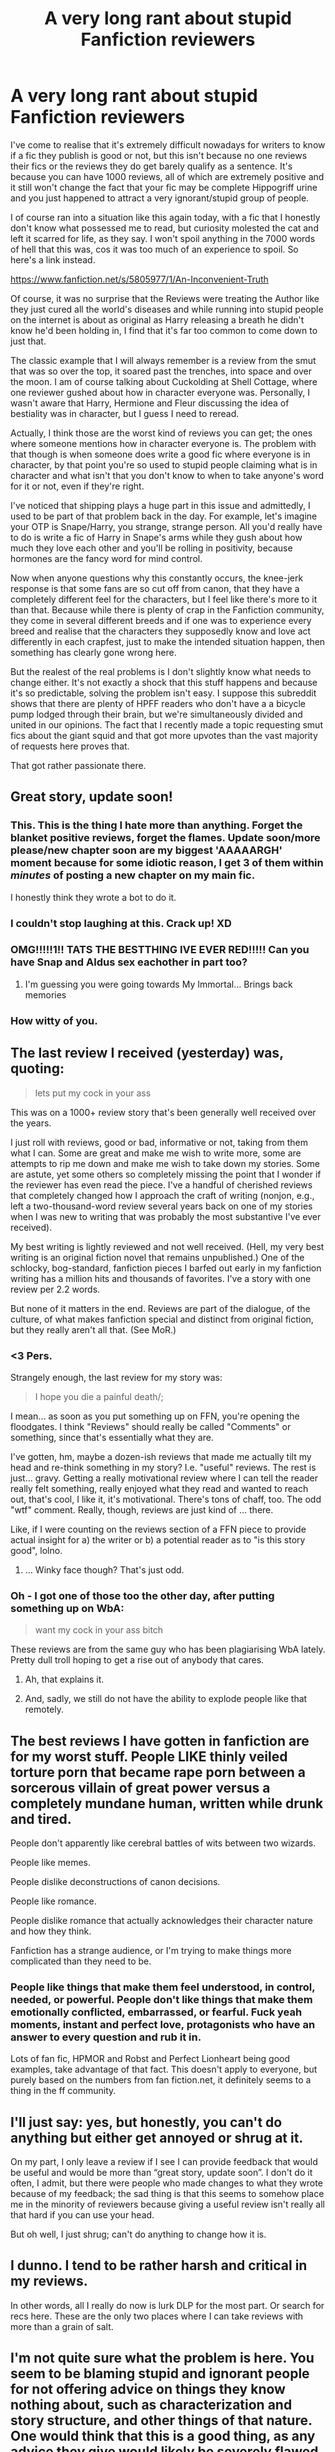 #+TITLE: A very long rant about stupid Fanfiction reviewers

* A very long rant about stupid Fanfiction reviewers
:PROPERTIES:
:Author: Englishhedgehog13
:Score: 46
:DateUnix: 1452194500.0
:DateShort: 2016-Jan-07
:FlairText: Misc
:END:
I've come to realise that it's extremely difficult nowadays for writers to know if a fic they publish is good or not, but this isn't because no one reviews their fics or the reviews they do get barely qualify as a sentence. It's because you can have 1000 reviews, all of which are extremely positive and it still won't change the fact that your fic may be complete Hippogriff urine and you just happened to attract a very ignorant/stupid group of people.

I of course ran into a situation like this again today, with a fic that I honestly don't know what possessed me to read, but curiosity molested the cat and left it scarred for life, as they say. I won't spoil anything in the 7000 words of hell that this was, cos it was too much of an experience to spoil. So here's a link instead.

[[https://www.fanfiction.net/s/5805977/1/An-Inconvenient-Truth]]

Of course, it was no surprise that the Reviews were treating the Author like they just cured all the world's diseases and while running into stupid people on the internet is about as original as Harry releasing a breath he didn't know he'd been holding in, I find that it's far too common to come down to just that.

The classic example that I will always remember is a review from the smut that was so over the top, it soared past the trenches, into space and over the moon. I am of course talking about Cuckolding at Shell Cottage, where one reviewer gushed about how in character everyone was. Personally, I wasn't aware that Harry, Hermione and Fleur discussing the idea of bestiality was in character, but I guess I need to reread.

Actually, I think those are the worst kind of reviews you can get; the ones where someone mentions how in character everyone is. The problem with that though is when someone does write a good fic where everyone is in character, by that point you're so used to stupid people claiming what is in character and what isn't that you don't know to when to take anyone's word for it or not, even if they're right.

I've noticed that shipping plays a huge part in this issue and admittedly, I used to be part of that problem back in the day. For example, let's imagine your OTP is Snape/Harry, you strange, strange person. All you'd really have to do is write a fic of Harry in Snape's arms while they gush about how much they love each other and you'll be rolling in positivity, because hormones are the fancy word for mind control.

Now when anyone questions why this constantly occurs, the knee-jerk response is that some fans are so cut off from canon, that they have a completely different feel for the characters, but I feel like there's more to it than that. Because while there is plenty of crap in the Fanfiction community, they come in several different breeds and if one was to experience every breed and realise that the characters they supposedly know and love act differently in each crapfest, just to make the intended situation happen, then something has clearly gone wrong here.

But the realest of the real problems is I don't slightly know what needs to change either. It's not exactly a shock that this stuff happens and because it's so predictable, solving the problem isn't easy. I suppose this subreddit shows that there are plenty of HPFF readers who don't have a a bicycle pump lodged through their brain, but we're simultaneously divided and united in our opinions. The fact that I recently made a topic requesting smut fics about the giant squid and that got more upvotes than the vast majority of requests here proves that.

That got rather passionate there.


** Great story, update soon!
:PROPERTIES:
:Author: Lord_Anarchy
:Score: 78
:DateUnix: 1452194578.0
:DateShort: 2016-Jan-07
:END:

*** This. This is the thing I hate more than anything. Forget the blanket positive reviews, forget the flames. Update soon/more please/new chapter soon are my biggest 'AAAAARGH' moment because for some idiotic reason, I get 3 of them within /minutes/ of posting a new chapter on my main fic.

I honestly think they wrote a bot to do it.
:PROPERTIES:
:Author: imjustafangirl
:Score: 22
:DateUnix: 1452204898.0
:DateShort: 2016-Jan-08
:END:


*** I couldn't stop laughing at this. Crack up! XD
:PROPERTIES:
:Author: ZephyrLegend
:Score: 6
:DateUnix: 1452197116.0
:DateShort: 2016-Jan-07
:END:


*** OMG!!!!!1!! TATS THE BESTTHING IVE EVER RED!!!!! Can you have Snap and Aldus sex eachother in part too?
:PROPERTIES:
:Score: 11
:DateUnix: 1452203706.0
:DateShort: 2016-Jan-08
:END:

**** I'm guessing you were going towards My Immortal... Brings back memories
:PROPERTIES:
:Author: Meiyouxiangjiao
:Score: 5
:DateUnix: 1452405374.0
:DateShort: 2016-Jan-10
:END:


*** How witty of you.
:PROPERTIES:
:Author: Englishhedgehog13
:Score: 7
:DateUnix: 1452194967.0
:DateShort: 2016-Jan-07
:END:


** The last review I received (yesterday) was, quoting:

#+begin_quote
  lets put my cock in your ass
#+end_quote

This was on a 1000+ review story that's been generally well received over the years.

I just roll with reviews, good or bad, informative or not, taking from them what I can. Some are great and make me wish to write more, some are attempts to rip me down and make me wish to take down my stories. Some are astute, yet some others so completely missing the point that I wonder if the reviewer has even read the piece. I've a handful of cherished reviews that completely changed how I approach the craft of writing (nonjon, e.g., left a two-thousand-word review several years back on one of my stories when I was new to writing that was probably the most substantive I've ever received).

My best writing is lightly reviewed and not well received. (Hell, my very best writing is an original fiction novel that remains unpublished.) One of the schlocky, bog-standard, fanfiction pieces I barfed out early in my fanfiction writing has a million hits and thousands of favorites. I've a story with one review per 2.2 words.

But none of it matters in the end. Reviews are part of the dialogue, of the culture, of what makes fanfiction special and distinct from original fiction, but they really aren't all that. (See MoR.)
:PROPERTIES:
:Author: __Pers
:Score: 16
:DateUnix: 1452218543.0
:DateShort: 2016-Jan-08
:END:

*** <3 Pers.

Strangely enough, the last review for my story was:

#+begin_quote
  I hope you die a painful death/;
#+end_quote

I mean... as soon as you put something up on FFN, you're opening the floodgates. I think "Reviews" should really be called "Comments" or something, since that's essentially what they are.

I've gotten, hm, maybe a dozen-ish reviews that made me actually tilt my head and re-think something in my story? I.e. "useful" reviews. The rest is just... gravy. Getting a really motivational review where I can tell the reader really felt something, really enjoyed what they read and wanted to reach out, that's cool, I like it, it's motivational. There's tons of chaff, too. The odd "wtf" comment. Really, though, reviews are just kind of ... there.

Like, if I were counting on the reviews section of a FFN piece to provide actual insight for a) the writer or b) a potential reader as to "is this story good", lolno.
:PROPERTIES:
:Author: Lane_Anasazi
:Score: 10
:DateUnix: 1452239378.0
:DateShort: 2016-Jan-08
:END:

**** ... Winky face though? That's just odd.
:PROPERTIES:
:Author: dragonzflyte
:Score: 3
:DateUnix: 1452241067.0
:DateShort: 2016-Jan-08
:END:


*** Oh - I got one of those too the other day, after putting something up on WbA:

#+begin_quote
  want my cock in your ass bitch
#+end_quote

These reviews are from the same guy who has been plagiarising WbA lately. Pretty dull troll hoping to get a rise out of anybody that cares.
:PROPERTIES:
:Author: Dromeo
:Score: 7
:DateUnix: 1452259342.0
:DateShort: 2016-Jan-08
:END:

**** Ah, that explains it.
:PROPERTIES:
:Author: __Pers
:Score: 3
:DateUnix: 1452261748.0
:DateShort: 2016-Jan-08
:END:


**** And, sadly, we still do not have the ability to explode people like that remotely.
:PROPERTIES:
:Author: Kazeto
:Score: 3
:DateUnix: 1452295188.0
:DateShort: 2016-Jan-09
:END:


** The best reviews I have gotten in fanfiction are for my worst stuff. People LIKE thinly veiled torture porn that became rape porn between a sorcerous villain of great power versus a completely mundane human, written while drunk and tired.

People don't apparently like cerebral battles of wits between two wizards.

People like memes.

People dislike deconstructions of canon decisions.

People like romance.

People dislike romance that actually acknowledges their character nature and how they think.

Fanfiction has a strange audience, or I'm trying to make things more complicated than they need to be.
:PROPERTIES:
:Author: --TheSortingHat--
:Score: 10
:DateUnix: 1452211427.0
:DateShort: 2016-Jan-08
:END:

*** People like things that make them feel understood, in control, needed, or powerful. People don't like things that make them emotionally conflicted, embarrassed, or fearful. Fuck yeah moments, instant and perfect love, protagonists who have an answer to every question and rub it in.

Lots of fan fic, HPMOR and Robst and Perfect Lionheart being good examples, take advantage of that fact. This doesn't apply to everyone, but purely based on the numbers from fan fiction.net, it definitely seems to a thing in the ff community.
:PROPERTIES:
:Author: ForgingFaces
:Score: 4
:DateUnix: 1452277964.0
:DateShort: 2016-Jan-08
:END:


** I'll just say: yes, but honestly, you can't do anything but either get annoyed or shrug at it.

On my part, I only leave a review if I see I can provide feedback that would be useful and would be more than “great story, update soon”. I don't do it often, I admit, but there were people who made changes to what they wrote because of my feedback; the sad thing is that this seems to somehow place me in the minority of reviewers because giving a useful review isn't really all that hard if you can use your head.

But oh well, I just shrug; can't do anything to change how it is.
:PROPERTIES:
:Author: Kazeto
:Score: 8
:DateUnix: 1452196165.0
:DateShort: 2016-Jan-07
:END:


** I dunno. I tend to be rather harsh and critical in my reviews.

In other words, all I really do now is lurk DLP for the most part. Or search for recs here. These are the only two places where I can take reviews with more than a grain of salt.
:PROPERTIES:
:Author: tusing
:Score: 9
:DateUnix: 1452199306.0
:DateShort: 2016-Jan-08
:END:


** I'm not quite sure what the problem is here. You seem to be blaming stupid and ignorant people for not offering advice on things they know nothing about, such as characterization and story structure, and other things of that nature. One would think that this is a good thing, as any advice they give would likely be severely flawed.

In other words, get a professional editor if you want a comprehensive review. Go on FFN if you want reaffirmation.
:PROPERTIES:
:Author: Averant
:Score: 25
:DateUnix: 1452196355.0
:DateShort: 2016-Jan-07
:END:

*** I don't think the point was that they don't offer constructive advice, more that they seem to offer blanket (and even over-the-top) praise where it may not be earned. Far better to say, "I like this!" than to say "Your use of in-character decisions and believable interactions is superb!" when maybe they aren't qualified to give that feedback.

Anyway, as OP noted, it's a rant. It isn't really a call to action or a suggestion on how to change it.

You're right of course -- it's kind of the standard reaction. People that love the idea / pairing / etc, will gush about it and you won't generally get good beta/editing feedback from the average reader.
:PROPERTIES:
:Author: kaeldragor
:Score: 11
:DateUnix: 1452201563.0
:DateShort: 2016-Jan-08
:END:

**** u/Averant:
#+begin_quote
  more that they seem to offer blanket (and even over-the-top) praise where it may not be earned.
#+end_quote

Fair enough, although I think that would fall under the ignorant part; they like it, therefore to them it /is/ earned.
:PROPERTIES:
:Author: Averant
:Score: 7
:DateUnix: 1452238246.0
:DateShort: 2016-Jan-08
:END:

***** The quality of reviews gushing about a fic tells me just as much about the quality of the fic. Illiterate ramblings blowing smoke up the author's ass is a red flag for my NOPE sensor.
:PROPERTIES:
:Author: paperhurts
:Score: 2
:DateUnix: 1452278778.0
:DateShort: 2016-Jan-08
:END:


*** If they are unable to review a story then they should not attempt to do so.
:PROPERTIES:
:Score: -3
:DateUnix: 1452205926.0
:DateShort: 2016-Jan-08
:END:

**** Don't forget the ESL people. You have to always assume they're doing the best they can.
:PROPERTIES:
:Author: paperhurts
:Score: 2
:DateUnix: 1452278808.0
:DateShort: 2016-Jan-08
:END:


** If you're writing fanfiction to improve your writing skills, I guess reviewers who don't help are absolutely worthless for you, but if you're only writing fanfiction because it's fun and not for skills, reviewers who point out every flaw in your writing must be quite annoying. I see authors asking for criticism, and authors who tell us they don't want criticism. Both are okay. Both should be okay. You're getting great feedback and improving, good job. You're having fun and other people who read your story had great fun too, good job.

I think it's a simple matter of telling people what you want, and people being polite about it. If reviewers are going against what the author asked for, then they are stupid, yes.

I personally refrain from reviewing when I read anything by someone that seems to be serious about reviews. Surely the author wouldn't want a review from such an uneducated reader like me. Seriously, I haven't enough grammar in my head to write a review, let alone criticize a story. I will, on the other hand, try writing what I liked about a story, if the author is okay with simple reviews like "hi I liked how you described this".
:PROPERTIES:
:Author: canaki17
:Score: 14
:DateUnix: 1452201048.0
:DateShort: 2016-Jan-08
:END:


** [[https://c2.staticflickr.com/8/7260/8169906287_ae19c2e85f.jpg][As the saying goes...]]

But seriously, while I hold every review on my fics in high regard, since it simply means someone read the bull I produce, I do not think of them as valuable criticism. I may take some pointers from them, but that was about it. Some reviewers take a lot of time to put out feedback worth a damn, but those are the almost non-existent minority.

Problem solving? The Dark Lord Potter forums do that. They'll take your story, lift it up and then try to break its spine over their knees over and over again. If it holds, its deemed worth a second glance. But honestly, I wouldn't even be able to deliver on this level, so I'll stick with my simpler audience.
:PROPERTIES:
:Author: UndeadBBQ
:Score: 14
:DateUnix: 1452203961.0
:DateShort: 2016-Jan-08
:END:

*** It's been years since I last explored DLP, but if the community is anything remotely resembling what it used to be, I'd rather drown than go there again.
:PROPERTIES:
:Author: Englishhedgehog13
:Score: 6
:DateUnix: 1452205859.0
:DateShort: 2016-Jan-08
:END:

**** u/MacsenWledig:
#+begin_quote
  I'd rather drown than go there again.
#+end_quote

Why not? I'm not a DLP user. I'd just like to know more about why you feel that way.
:PROPERTIES:
:Author: MacsenWledig
:Score: 5
:DateUnix: 1452208107.0
:DateShort: 2016-Jan-08
:END:

***** Some people find it harsh/unforgiving/edgy/elitist.
:PROPERTIES:
:Author: tusing
:Score: 9
:DateUnix: 1452224218.0
:DateShort: 2016-Jan-08
:END:

****** It is. That's what makes it a viable resource. I'm not a writer myself, but in sports which I played extensively you want a coach to point out every last thing you did wrong. How else do you improve?
:PROPERTIES:
:Author: Bobo54bc
:Score: 9
:DateUnix: 1452228168.0
:DateShort: 2016-Jan-08
:END:


***** u/TimeLoopedPowerGamer:
#+begin_quote
  Why not? I'm not a DLP user. I'd just like to know more about why you feel that way.
#+end_quote

Can't speak for OP, but myself? I found it entirely too full of edgelords, who themselves forgive and gush over anything where Harry is a hard mofo NRA-member with a love of underage blowjobs.

*edit

If you want a through answer, read this mess of piling on and massive wank that follows this tree of comments. What dickery. DLP is the 4chan of the Harry Potter fandom, both the good and /especially/ the bad parts. I'm glad it exists, so those that like it exhaust themselves to some extent inside it's poo-covered confines.
:PROPERTIES:
:Author: TimeLoopedPowerGamer
:Score: 5
:DateUnix: 1452234699.0
:DateShort: 2016-Jan-08
:END:

****** u/Taure:
#+begin_quote
  Can't speak for OP, but myself? I found it entirely too full of edgelords, who themselves forgive and gush over anything where Harry is a hard mofo NRA-member with a love of underage blowjobs.
#+end_quote

I think your experience has been twisted by the fact that you wrote a Hermione wank fic. Of course if you take every positive attribute Harry has and give them to Hermione, in addition to her many pre-existing strengths, then people are going to review your fic as lacking an insufficiently strong Harry.
:PROPERTIES:
:Author: Taure
:Score: 8
:DateUnix: 1452256693.0
:DateShort: 2016-Jan-08
:END:

******* Unless anyone on DLP can provide bona fides that they are a professional editor or literary critic, the best anyone on that site can offer is an amateur's subjective opinion.

What makes the DLP Brand of opinion inherently more valuable than what you would find here?
:PROPERTIES:
:Author: MacsenWledig
:Score: 6
:DateUnix: 1452257705.0
:DateShort: 2016-Jan-08
:END:

******** u/Taure:
#+begin_quote
  Unless anyone on DLP can provide bona fides that they are a professional editor or literary critic, the best anyone on that site can offer is an amateur's subjective opinion.

  What makes the DLP Brand of opinion inherently more valuable than what you would find here?
#+end_quote

Because DLP does not go for the idea that all opinions are equally valid. You have to justify your opinion with argument, and if you don't, someone will call you out on it - vigorously.

When I review a fic I never say "this is bad because I don't like it". I always give /reasons/ for why a story element is bad. By explaining the reasoning, you don't need to take my word as an authority, as you would a professional critic. Rather, you can see that my reasoning is either good or argue the point.

An example from the Cadmean Victory thread:

#+begin_quote
  The criticism is "why would the author choose to make that part of the story in the first place?" not "that doesn't make sense within the story world". Any author can justify something within their world, because they have complete ability to arbitrarily determine people's beliefs, knowledge, character, magical law, etc. But that doesn't make it a good decision from an out-of-universe position.

  For example, with regards to Harry's jump in skill: yes, you can justify it in-universe by saying he was like that all along and this is an AU, but that doesn't explain the out-of-universe question: "why you would choose to declare your character as more skilled than canon rather than show them developing into someone who has more skill?". Character by development is simply superior writing to character by declaration. Whether or not the character is logical given that fictional universe's arbitrary axioms is irrelevant. It's the choice of axioms we're criticising, not the logical deduction that follows from them.

  Similarly, having Hermione be shallow and one dimensional and completely renege on her friendship with Harry. Sure, you can justify that in-universe with sufficient events and AU changes to her character. But again the question is: why would you want to? Why would you want to turn a reasonable, relatively 3D character into an antagonism machine that doesn't act like a human? Again, having characters who act like people is simply superior writing to having characters who act as plot devices.

  Also, with regards to clichés, there's another misunderstanding. People don't dislike clichés because they're common, they dislike them because they're bad. Some ideas are just intrinsically not good, because they require certain conditions to persist. For example, the idea of portrait!Salazar in the Chamber of Secrets tutoring Harry. It's not bad because it's been overused, it's bad because:

  1. If portraits had enough knowledge and sentience to teach magic, Hogwarts wouldn't need teachers.

  2. The story doesn't explain how Salazar Slytherin can speak modern English.

  3. The story doesn't explain how the books are written in modern English.

  4. It's too convenient for Harry. Good hero stories create conflict; convenience for the hero is anathema to good hero writing.

  5. It requires significant amounts of backtracking/reinterpretation of previous events which definitely happened in this AU (events of CoS).

  And here's the thing: even if you create in-universe reasons to explain all these points away, it's still not good writing, because the very fact that it's going to require heaps of exposition to justify means that it's weighing the story down. General writing maxim: if an idea is so at odds with the rest of your story that it will require a load of justification to shoe-horn into the plot, you shouldn't include it. If a writer is trying to justify something to the reader, they've already failed. Good writing doesn't need to justify things to the reader, because everything already feels right.
#+end_quote
:PROPERTIES:
:Author: Taure
:Score: 20
:DateUnix: 1452258219.0
:DateShort: 2016-Jan-08
:END:

********* u/MacsenWledig:
#+begin_quote
  Because DLP does not go for the idea that all opinions are equally valid. You have to justify your opinion with argument, and if you don't, someone will call you out on it - vigorously.

  When I review a fic I never say "this is bad because I don't like it". I always give reasons for why a story element is bad. By explaining the reasoning, you don't need to take my word as an authority, as you would a professional critic. Rather, you can see that my reasoning is either good or argue the point.
#+end_quote

I'm still not seeing how this is any different than this subreddit, lacking some of the rules of the sidebar. I wrote [[https://www.reddit.com/r/HPfanfiction/comments/3xldgx/book_club_alexandra_potter/cy62wq0][a review]] of one of your stories indicating that I had several problems with it. I also made certain to tell anyone reading my review that my criticism only reflects my own taste. My review was just as scathing as 'Frantic Author's.' I just chose to stick with criticizing the story's lack of merit instead of descending into a personal attack.

The Cadmean Victory review you posted comes across as logical and coherent. I have every reason to believe that this is the normal flavour of review on DLP. It's all well and good to say that Starfox had been trolling for a long time, but the fact that you're all here dogpiling on him a year later just comes across as an obstinate 'He deserved it.'

Two wrongs don't make a right.
:PROPERTIES:
:Author: MacsenWledig
:Score: 6
:DateUnix: 1452260136.0
:DateShort: 2016-Jan-08
:END:

********** u/Taure:
#+begin_quote
  I'm still not seeing how this is any different than this subreddit, lacking some of the rules of the sidebar.
#+end_quote

I suppose the best of this subreddit is roughly equal to the best of DLP. The difference is in the average. DLP has a rule against "shitposting" whereas this sub does not. That means that DLP members who consistently post using bad English (unless it's their second language) or who consistently just write one-line opinions without any novel point of view or justification get banned.

There are two other main differences.

The first is that of focus. DLP moderators are very active in keeping threads on topic and substantive. Posts are regularly deleted/moved if they are too tangential to the thread topic. Threads are regularly closed if people are just repeating the same opinions without adding anything new. Arguments, while they're allowed to go on for a while, are broken up if they show no sign of stopping. The result of this is a high "density" of substantive content - you have none of this phenomenon on other forums where threads get interrupted for pages at a time by personal conversation between individual members. This thread, for example, would not exist on DLP. The whole discussion about DLP's standards and culture is a massive off-topic tangent and would have been shut down by a moderator early on.

The second is that of atmosphere. The liberal attitude towards insults is not culture-neutral. It helps generate an atmosphere that encourages people to speak their mind. Where a site has a "be nice to people" rule, it inevitably leads to people pulling punches with regards to content.
:PROPERTIES:
:Author: Taure
:Score: 9
:DateUnix: 1452260877.0
:DateShort: 2016-Jan-08
:END:

*********** "The second is that of atmosphere. The liberal attitude towards insults is not culture-neutral. It helps generate an atmosphere that encourages people to speak their mind. Where a site has a "be nice to people" rule, it inevitably leads to people pulling punches with regards to content."

Actually, a site without a "be polite to other posters" rule (or at least a "attack an opinion, not the poster" rule) tends to discourage people from speaking up. It very often leads to a very homogenized culture where differing opinions are shouted down by a mob.
:PROPERTIES:
:Author: Starfox5
:Score: 9
:DateUnix: 1452261521.0
:DateShort: 2016-Jan-08
:END:


*********** Insults are just another form of shitposting.
:PROPERTIES:
:Author: MacsenWledig
:Score: 4
:DateUnix: 1452261239.0
:DateShort: 2016-Jan-08
:END:

************ There is a club of shitposters.
:PROPERTIES:
:Author: paperhurts
:Score: 1
:DateUnix: 1452278143.0
:DateShort: 2016-Jan-08
:END:


******** DLP has multiple writers who have published professionally and at least one who makes a living off his writing. The site also has at least one publisher/editor and (though it's been awhile since he posted) at least one professional literary critic.

The site also has several professionals from other walks of life--attorneys, physicians, scientists, engineers, teachers.

Make of it what you will. I've been far more impressed with the level of criticism there than here.
:PROPERTIES:
:Author: __Pers
:Score: 8
:DateUnix: 1452259202.0
:DateShort: 2016-Jan-08
:END:

********* Believe it or not, there are published authors and engineers here as well. My problem with DLP is the subscribe never works and then I end up having to read through ridiculous amounts of post all at once. Too much work. Blah.
:PROPERTIES:
:Author: paperhurts
:Score: 1
:DateUnix: 1452279318.0
:DateShort: 2016-Jan-08
:END:


******* I...wasn't aware I was reviewed on DLP...as I am not a member and have never submitted anything to them for, you know, group review.

Not sure where /that/ came from. I'm basing this opinion solely on what was popular with the masses and linked from public threads in 2008-2012 or so, when I gave a shit what DLP thought and read their rec lists.

*edit

I notice no actual logical or factual arguments against my opinions, as well. Hmm.
:PROPERTIES:
:Author: TimeLoopedPowerGamer
:Score: 3
:DateUnix: 1452314760.0
:DateShort: 2016-Jan-09
:END:

******** I presented as much logic and fact in contradicting your opinion as you did in justifying it.
:PROPERTIES:
:Author: Taure
:Score: 4
:DateUnix: 1452328584.0
:DateShort: 2016-Jan-09
:END:

********* I have never posted on DLP. Your facts were wrong. You didn't even say /I/ was wrong, just suggesting why I had an experience...which was factually wrong.

But go on, keep piling on with your "friends" like you always do. I'm sure that'll make you all feel better about hanging out with assholes. Since they're /your/ assholes.
:PROPERTIES:
:Author: TimeLoopedPowerGamer
:Score: 3
:DateUnix: 1452365904.0
:DateShort: 2016-Jan-09
:END:


****** I quit when the admins decided that calling me a "cockgobbling faglord" is perfecly fine on their forum, and that complaining about it is worthy of a warning.
:PROPERTIES:
:Author: Starfox5
:Score: 0
:DateUnix: 1452236506.0
:DateShort: 2016-Jan-08
:END:

******* Ah, I found that - not sure where you got the impression that the person calling you that went unpunished. They didn't: they received an infraction.
:PROPERTIES:
:Author: Dromeo
:Score: 9
:DateUnix: 1452252326.0
:DateShort: 2016-Jan-08
:END:

******** I found [[https://forums.darklordpotter.net/showthread.php?t=28242][that thread]]. The infraction must be posted elsewhere, because /seven people/ gave a thumbs up to the user's bizarrely incoherent rant about HPatMLR.

I see a lot of misdirection on this subreddit that generally goes like, "People who don't like DLP haven't been there since 200X, so they don't know that it's now quite tame."

This was eleven months ago and IMO [[/u/Starfox5]] didn't even post the most hateful part of that person's speech:

#+begin_quote
  Are you a gibbering ignormaus, or a mindless tool who just can't comprehend the idea of something as simple as magic? This isn't fucking Introduction to Algebra, [...] This is basic logic. [...] God. I hate you so much.
#+end_quote

Since 2/3 of our mods are DLP members I hope they can tell us if this 'Frantic Author' is here on [[/r/hpfanfiction]]. I feel like we have a right to know if one of their mates is lurking like a ticking timebomb.
:PROPERTIES:
:Author: MacsenWledig
:Score: 7
:DateUnix: 1452256141.0
:DateShort: 2016-Jan-08
:END:

********* Infractions can only be seen by the member receiving it and the staff.
:PROPERTIES:
:Author: Taure
:Score: 8
:DateUnix: 1452257747.0
:DateShort: 2016-Jan-08
:END:

********** You do realize though that by not removing infacted posts, or at least marking them, you ensure that people won't know what's allowed and what's not, don't you?
:PROPERTIES:
:Author: Starfox5
:Score: 3
:DateUnix: 1452258223.0
:DateShort: 2016-Jan-08
:END:

*********** Posters familiar with DLP's site culture already understand where the limits are.

There are no real hard and fast rules. The rule is: don't be an idiot or an asshole. Where than line lies specifically is understood through hanging around the site for a few weeks.
:PROPERTIES:
:Author: Taure
:Score: 9
:DateUnix: 1452258378.0
:DateShort: 2016-Jan-08
:END:

************ Don't give inaccurate information Taure. There are hard rules. The reason they aren't constantly paraded around is because they're common sense and most users don't need to not touch a stove if it's hot.

Fortunately the stove is hot and users who deserve to get burned do. :)
:PROPERTIES:
:Author: surarrinoj
:Score: 4
:DateUnix: 1452260872.0
:DateShort: 2016-Jan-08
:END:


*********** Would you prefer the idiotically complex system SV uses? If someone's shitposting, deliberately or not, he gets banned.

You might argue that that rule isn't a good legal basis, but my counterpoint: who gives a fuck? They're not setting out to create a governmental system, they're laying down rules for a private site.
:PROPERTIES:
:Author: NMR3
:Score: 5
:DateUnix: 1452258866.0
:DateShort: 2016-Jan-08
:END:


********* Infractions aren't public business. They aren't intended as badges of shame to users. Their purpose is to tell a user to fix their shit or they're headed toward being banned.
:PROPERTIES:
:Author: surarrinoj
:Score: 6
:DateUnix: 1452260721.0
:DateShort: 2016-Jan-08
:END:

********** And the purpose of deleting or at least marking offending posts is to reduce the number of similar posts by other posters. By not clearly marking rules-breaking posts, you deliberately make it harder to adhere to the forum rules. You effectively present new readers with examples of posting that they will think are acceptable, but are actually in violation of the site rules.

That's pretty much common sense.
:PROPERTIES:
:Author: Starfox5
:Score: 4
:DateUnix: 1452261172.0
:DateShort: 2016-Jan-08
:END:

*********** I disagree with you on a fundamental level regarding deleting or 'marking' offensive posts. If you look at the wider content of DLP you'll find that 'offensive' posts are in the significant minority.

There are almost 850,000 individual posts in DLP to date. There are less than 100 posts that I'd consider to be particularly vitriolic. That's less hundredth of a percent, so, I'd say our policy has worked out pretty well.

Posts on DLP are rarely deleted unless, as said previously, they're spam, troll or pointless. Even tangential posts are split off into separate threads for the discussion to be continued.
:PROPERTIES:
:Author: surarrinoj
:Score: 4
:DateUnix: 1452261903.0
:DateShort: 2016-Jan-08
:END:

************ The justification of it aside, I think it still is kind of wrong to go at it that way with the infractions. I mean, in general it might be different, but in this particular case you had one user deliberately be insulting, past what one would think is the threshold for not being an asshole, towards another user, and even if they did get an infraction for it the very fact that the post got upvotes and the infraction went unknown to the one who got insulted makes it wrong.

Because it sends a certain kind of message to people, you know. For all the insulted party knew, the person doing the insulting did not get punished at all, and it's not their fault that they think this way.

And yes, I know there's more to this argument. But it's the wording that is the issue there, not the context. Though honestly, as someone who is not a member of that forum I really don't care one way or another.
:PROPERTIES:
:Author: Kazeto
:Score: 4
:DateUnix: 1452297458.0
:DateShort: 2016-Jan-09
:END:

************* I'm going to preface this with: I'm not by any means saying 'your opinion is wrong, so shut up' so if I at all come across like that I apologise.

I think it boils down to DLP being a different culture than what you and others who share your opinion are used to. Frantic was perfectly within his right to be an asshole to Starfox based on what that specific user had done and posted previously.

The very point that people 'thumbed' his post in agreement speaks to that much. The staff didn't agree with how he said it, it was a basic consensus that he went too far and we made him aware of that via infraction and discussion with him about it.

You guys keep talking about 'how it sends a message'. But, that's the thing that's hard to get across to people who don't understand. DLP's Culture is self moderating for the most part. Incidents like this are significantly far apart and few in between, it simply isn't worth publicly lambasting a user for their behavior.

You argue that it needs to be done to 'inform other users whats unacceptable' but in regards to DLP you're wrong. The average member is smart enough to know what will be tolerated and what won't.

The members who aren't simply don't last. You may say 'that's horrible!' and that's an opinion that you're allowed to have, but it works for us and our members.

That's whats important---not attempting to appease people who wouldn't fit into the culture anyway.

DLP has never pretended to be anything it wasn't. When people join they know exactly what they're getting into, and if they don't then they soon find out and can decide they like it and stick around, or that they don't, and leave.

Then you have the other type of users like Starfox who stubbornly go against the forums culture, and then get upset when the user base lashes out against them.

I'm using 'culture' as a catch all term for expectations of behavior. People have repeatedly spoken of Starfox and the issues he had with the forum and the members, so I'm not going to rehash them.
:PROPERTIES:
:Author: surarrinoj
:Score: 2
:DateUnix: 1452308511.0
:DateShort: 2016-Jan-09
:END:

************** And I am going to preface with this: it's not “you guys”.

Because you replied as if I was a uniform part of the whole that is this subreddit. I am not, and though I did agree with the other side this time that something is off, it kind of throws much of your reply into the metaphorical garbage bin due to it being directed not at the person you were replying to but rather at the unseen masses that probably aren't even listening.

That being said, I assure you I took no offence in any part of your message.

And this is because I am used to harsh critique, to both giving and receiving it; even more so, giving harsh critique to new workers is a fairly significant part of my work. So I know that sometimes strong words indeed are the best way.

However, there's one thing that serves as the line between giving harsh but fair critique and being a self-entitled jerk: making it non-personal.

What Starfox did do or did not do aside (and seriously, the situation with him here is a no-win for you anyway unless you were to basically link the highlights of his alleged troll career from your forum so you are probably just wasting time reacting to it anymore now), the thing with the message this is about is that the insults made it personal and the fact that the one getting insulted did not at all learn that the one doing the insulting got told off (the infraction, that is) means it did not stop being personal. And that's just bad.

Now, I do get your policy of not deleting or changing posts unless they are really out of place. And you know what? I can respect that; even more so, I think /that/ is a good policy to have. And, I like to think fairly obviously, Starfox's words about how you not deleting that means that you condone it are just a display of inanity to be ignored.

But if you want it to be harsh but not personal, as I think it should be if you are liberal with what words are being allowed and what words aren't, then the one who got insulted should be informed that the one insulting them got told off; that the whole situation was noticed and there was a response at all, in other words. It doesn't have to be public, even; heck, it's way better to just send a pritave message saying that there was an infraction and that's it, and if the public doesn't know what's acceptable and what isn't without public notifications then the public is stupid anyway. Now, if the one being insulted basically goaded the other person into insulting them? Tell him to not do that again while you notify them of the other's infraction, or better yet give them both an infraction and mutually notify the other to let them know to either stop fighting or shut up altogether (something which, if Starfox really has a history of trolling and really goaded the other party into insults, should probably have happened anyway, and to be honest if he refused to learn for however many messages then I'm not sure why people continued to waste effort on teaching him when he didn't want to learn).

Because it's not about thick skin, really. And it's not about not appearing as something different from what you are. Well, that is unless you /are/ a bunch of elitist self-entitled jerks (and “elitist” in a decidedly non-positive meaning), because subtle things like that make many people see you like this. Which, I hope, is not really how you want to be seen.

And the message I was talking about was about how the fact that the one insulted didn't know about the one doing the insulting being told off gives them a (false, but they don't know that) message that nobody cares if it does get personal, either against them or in general. That was my point; it's not about appeasing people who wouldn't fit (although I'm sure you could make a case about why Starfox wouldn't), but about telling someone who got hit with insults “yeah, we saw that, told them to back off, don't provoke them or something”. Because if you don't, some of the insulted ones will just shrug and get on with it but some others will decide that it had to be personal due to the forum being “elitist self-entitled jerks” and then basically try to annoy you the way Starfox does.

But, once again, I really don't really care since I'm not a member of your forum and honestly I'm only on this subreddit by chance (led here by Google while searching for something). It's just that a small thing like that makes people's opinion about it much worse, which may spur people into doing things like plagiarisng works from your forum, excusing it with how allegedly horrible you were because of stuff like that. Basically, those who have thick skin don't care either way, but those who don't ... some of them probably badmouth you just because they experienced something like that and thought that getting personal is allowed, and this does make some people act contrary to you just because.

Also, no insults were intended in this message either. Sorry, I couldn't find a place to put it near the beginning so it's the very last thing in the reply.
:PROPERTIES:
:Author: Kazeto
:Score: 1
:DateUnix: 1452315141.0
:DateShort: 2016-Jan-09
:END:

*************** u/surarrinoj:
#+begin_quote
  The one who got insulted should be informed that the one insulting them got told off; that the whole situation was noticed and there was a response at all, in other words.

  Now, if the one being insulted basically goaded the other person into insulting them? Tell him to not do that again while you notify them of the other's infraction, or better yet give them both an infraction and mutually notify the other to let them know to either stop fighting or shut up altogether
#+end_quote

Unless the person who is having the issue with another member personally brings it to the attention of staff, then no I disagree that they should be told. Members for the most part are mature enough to deal with these issues on their own without needing a third party to slap them on the wrist.

There is an expectation of members these days of a certain amount of maturity. I always find a small little amusement when I see people refering to a DLP that for all intents and purposes stopped existing when the membership grew out of their teens. All that 'Dark!Harry edgelord' bullshit that's more of a stereotype by people who pride themselves on being ignorant of the forum and its content. DLP stopped taking itself seriously a while ago, though there are still users who exhibit that type of 'personality' and that's their choice. To be honest the reputation that DLP has probably benefits us more than it is a detriment since it does prevent people who would otherwise find the culture to be a shock to the system due to the expectation by the staff for the membership to deal with its own issues like an adult.

With that said, when interpersonal issues arise on the forum do arise from time to time---semi recently we had an issue of one member harassing the other on a regular basis. I brought them both aside and had a personal chat trying to get to the bottom of the issue. The instigator of the attacks said 'it was just a joke' and was warned that if it continued then they'd be removed from the forum.

They since have been removed from the forum due to directing this behavior at other users.

With THAT said, even if Starfox had straight up come to staff complaining---and he might have, it's been a while and I can't remember if he did---it's unlikely that any serious effort would have been made to 'correct the issue' due to Starfox's own behavior. If I'm being honest the whole situation was that Frantic said what everyone else was privately thinking, perhaps with significantly more vitriolic then most would have used.

By DLP's standards the members were obscenely patient with tolerating Starfox when he made a concerted effort to reject every effort they made to help him with his story and seemed to be 'proud' of the fact that he had.

#+begin_quote
  Because it's not about thick skin, really. And it's not about not appearing as something different from what you are. Well, that is unless you are a bunch of elitist self-entitled jerks (and “elitist” in a decidedly non-positive meaning), because subtle things like that make many people see you like this. Which, I hope, is not really how you want to be seen.
#+end_quote

Like I said above, the reputation does have some small benefit for all parties involved. It keeps those who are unsuited for culture away. Of course occasionally you have people slipping through who aren't prepared to be thrown into the deep end---people who are used to homogeneous safe spaces. 'There is no war in Ba Sing Se.' so to speak.

I don't personally consider myself to be 'elitist' though I imagine some members might wear that as a badge of pride. I'm pretty inclusive and I encourage other people to be open minded when dealing with new members who don't 'fit in', even if they wouldn't be a traditional fit (eg: see syed). Most of the time it works out with either a new person deciding they like being treated as an adult, or simply deciding they just don't like it---either of which is perfectly fine and within their right to do.

Occasionally however, there are cases where someone will have an adverse reaction who decide to stick around and make a nuisance of themselves out of spite.

#+begin_quote
  (something which, if Starfox really has a history of trolling and really goaded the other party into insults, should probably have happened anyway, and to be honest if he refused to learn for however many messages then I'm not sure why people continued to waste effort on teaching him when he didn't want to learn)
#+end_quote

Because despite all the decade old evidence to the contrary, DLP is a big softy at heart who wants nothing more than to help people who come to DLP seeking help. With that said, DLP is definitely a firm believer in tough love and is against coddling, both at an interpersonal level as well as a writing level.

I'm pretty sure I probably repeated myself a few times on certain points and sorry if I did. I'm in the middle of painting my house so this was more of a stream-of-consciousness post than anything.
:PROPERTIES:
:Author: surarrinoj
:Score: 1
:DateUnix: 1452327268.0
:DateShort: 2016-Jan-09
:END:


********* The only reason it didn't get more thumbs up was because not many people read that thread. It deserves more, to be honest.

This /is/ tame. Starfox5 became, in his time on DLP, very well known for having extremely mediocre writing skills, refusing to take accurate criticism, not improving upon his writing skills, and bullheadedly defending extremely poor, cliche, and downright idiotic ideas. His most popular fic was awash with unrepentant bashing and mugglewank and then he had the audacity to act like it was a legitimate, quality work.

The user, like most members of the site, can be extremely vitriolic when responding to people who show signs of such stupidity with no desire to improve or take criticism. Which is exactly what happened.

He'll probably have a good laugh when he hears you called him a ticking timebomb though.
:PROPERTIES:
:Author: a_wild_drunk_appears
:Score: 5
:DateUnix: 1452257060.0
:DateShort: 2016-Jan-08
:END:


********* surarrinoj:

#+begin_quote

  #+begin_quote
    I don't personally consider myself to be 'elitist' though I imagine some members might wear that as a badge of pride.
  #+end_quote
#+end_quote

Certainly.

In the end, though, the "culture" is pretty simple. You can go anywhere by being a) intelligent b) rational c) using common sense. The problem is that nowadays, especially on the internet, the general IQ seems to have decreased to protozoon level.

Or to bring it back to the OP: Those kind of reviewers are exactly the kind of persons who will be run off the site within a day, and I couldn't be happier about it. "Being stupid" is a ban reason (while "using offensive language" is not), and this simultaneously shows in the level of the discussion and makes me miss that kind of regulation when I'm elsewhere.

Starfox was a bad fit for the site, and we (and I presume he as well) are a lot better off going separate ways.
:PROPERTIES:
:Author: Sescquatch
:Score: 2
:DateUnix: 1452335230.0
:DateShort: 2016-Jan-09
:END:

********** Sesc, why are you quoting Jon to me? I wish I'd never gotten involved. I have nothing against DLP or it's culture so long as it stays on DLP. There was a lot more to the story than I'd originally thought. I get that now. Mea culpa. I've learned that there's really [[https://www.reddit.com/r/HPfanfiction/comments/3zx0iw/a_very_long_rant_about_stupid_fanfiction_reviewers/cyqkg16][no difference]] in the quality of your site's reviews and [[/u/hpfanfiction]]'s. Just different cultures.

But when [[/u/bobo54bc]] makes posts with DLP drama in threads specifically created to get /away/ from the fracas, [[/u/__Pers]] [[https://www.reddit.com/r/HPfanfiction/comments/3zx0iw/a_very_long_rant_about_stupid_fanfiction_reviewers/cyqmtfv][whinges]] about this subreddit's downvotes of DLP-centred topics, or [[/u/surarrinoj]] obliquely tells [[/u/EnglishHedgehog13]] to drown himself over his opinion of your community, it lowers /my/ opinion of every user I've stamped with an RES tag of "DLP Enthusiast." And that's not fair to the really wonderful members of your community - such as Taure and [[/r/Dromeo]] - that frequent this subreddit, but thems the breaks.
:PROPERTIES:
:Author: MacsenWledig
:Score: 2
:DateUnix: 1452350882.0
:DateShort: 2016-Jan-09
:END:

*********** Oh. I fear that's simply me not being used to the reddit style, sorry. This wasn't meant to be directed at you specifically, but the thread in general. I much prefer the flat style of the forums ...

But yeah. People will be people, and if you personally conclude for yourself from the impressions that there are some you like and some you don't, it seems to me reasonable enough.
:PROPERTIES:
:Author: Sescquatch
:Score: 5
:DateUnix: 1452372771.0
:DateShort: 2016-Jan-10
:END:


********* Hi, I'm your friend, the ticking timebomb.

I told Starfox he was an idiot because, if you followed the link in my post in that thread, [[https://forums.spacebattles.com/threads/hermione-granger-and-the-marriage-law-revolution-harry-potter-complete.324623/page-18#post-16287913][I'd already explained rather nicely that his fanfic was terrible.]]

That argument went on for about 20 posts, and covered a /swathe/ of ignorance. Starfox proceeded to claim that not only was I wrong about purebloods and they did in fact hate all muggleborns, but also that Luna has PTSD, and that Hermione would be totally onboard with starting a fascist regime to end Pureblood Supremacy by having them all wear a little symbol sewn to all their clothing.
:PROPERTIES:
:Author: Frantsss
:Score: 2
:DateUnix: 1452272948.0
:DateShort: 2016-Jan-08
:END:

********** Your entire "criticism" was "you don't follow canon, so your story is terrible".

And I said "In this story, I don't follow canon like that". After which you proceeded to not only claim you couldn't have a parliament without democratic elections - ignoring the House of Lords in Britain as the most prominent example of such a body composed of inherited and appointed seats - but also demonstrate you never read the story at all, since you claim purebloods had to wear a little symbol were executed for being purebloods, ignoring the fact that only those who had committed or allowed murder or rape were executed (which, once again, saw a lot of historical examples after WW2) - and ignoring that many British and other purebloods fought for democracy and the new regime.

So, basically, you called me an idiot for not following canon in an AU while you either never read the story or lied about.

If that's the quality of reviews one can get from DLP, well...
:PROPERTIES:
:Author: Starfox5
:Score: 5
:DateUnix: 1452280544.0
:DateShort: 2016-Jan-08
:END:


******** If posting such sexist and vulgar flames were not allowed, then they would have been deleted. By leaving them there the admins cleary condone and support such insults.

Just imagine someone would get an infraction for sharing WbA stories, but the threads with the links were left alone - makes no sense, right? The same goes for insults.

Admins who leave that kind of posts standing clearly show just how serious they are about posting rules and the quality of posters.
:PROPERTIES:
:Author: Starfox5
:Score: 3
:DateUnix: 1452253432.0
:DateShort: 2016-Jan-08
:END:

********* We only ever delete posts that are spam or in order to wrestle a topic back onto the rails. Issuing infractions and public warnings actually serves as a much better deterrent for this sort of behaviour, typically.
:PROPERTIES:
:Author: Dromeo
:Score: 5
:DateUnix: 1452257264.0
:DateShort: 2016-Jan-08
:END:

********** In other words: You condone sexist and vular insults.

Tell me, if your kid would plant a sign calling your neighbour "faglord" in your garden, would you let it stand after sending the kid to his room without dessert? And do you think anyone, especially your neighbour, would believe you that you don't condone his actions?
:PROPERTIES:
:Author: Starfox5
:Score: -3
:DateUnix: 1452257497.0
:DateShort: 2016-Jan-08
:END:

*********** The relationship between moderators and members is not that of parent and child.

Moderators are not there to enforce a "party line" on DLP. The point of DLP is that it is relatively liberal compared to many other sites - it is not a "safe space". There are of course rules, but they're very context sensitive and considerable discretion applies.
:PROPERTIES:
:Author: Taure
:Score: 10
:DateUnix: 1452257724.0
:DateShort: 2016-Jan-08
:END:


*********** They were way out of line - so they were infracted. Just like everyone else who breaks the rules. We're not about to censor someone just because they insulted you, Starfox.
:PROPERTIES:
:Author: Dromeo
:Score: 5
:DateUnix: 1452258241.0
:DateShort: 2016-Jan-08
:END:


*********** Nothing is true; everything is permitted.
:PROPERTIES:
:Author: surarrinoj
:Score: 3
:DateUnix: 1452260498.0
:DateShort: 2016-Jan-08
:END:


********* We don't condone censorship at DLP.
:PROPERTIES:
:Author: surarrinoj
:Score: 4
:DateUnix: 1452260382.0
:DateShort: 2016-Jan-08
:END:

********** If removing a post would be censorship, then posting it in the first place shouldn't earn an infraction.

If something shouldn't have been posted in the first place since it breaks the forum rules, then it shouldn't be left up.

Most would think that's common sense.
:PROPERTIES:
:Author: Starfox5
:Score: 4
:DateUnix: 1452260887.0
:DateShort: 2016-Jan-08
:END:

*********** Your logic is flawed.
:PROPERTIES:
:Author: surarrinoj
:Score: 3
:DateUnix: 1452261997.0
:DateShort: 2016-Jan-08
:END:


********* Mods only really delete posts that are completely worthless or trolling. It's a far different philosophy of moderation than the one you seem to be trying to impose upon the site. At DLP, the mods simply try to make sure discussion remains mostly on-topic. Insults and harsh criticism are somewhat expected and almost encouraged due to DLP's holding itself to a higher standard. It doesn't believe in being a hugbox, and people speaking their opinions, however harsh, is encouraged as long as it isn't completely without merit, repetitive, or trolling.

In your case, Starfox (since I am personally familiar with your presence on the DLP forums) the insults levied in your direction were not completely worthless or trolling. The person who called you an enormous cockgobbling faglord actually had a very strong point.
:PROPERTIES:
:Author: a_wild_drunk_appears
:Score: 5
:DateUnix: 1452256137.0
:DateShort: 2016-Jan-08
:END:

********** u/MacsenWledig:
#+begin_quote
  The person who called you an enormous cockgobbling faglord actually had a very strong point.
#+end_quote

Are you entirely certain that this is the best way to make your point? Seems harsh to me.
:PROPERTIES:
:Author: MacsenWledig
:Score: 3
:DateUnix: 1452257006.0
:DateShort: 2016-Jan-08
:END:

*********** You're missing the context: Starfox was one of DLP's top 5 all time trolls. By the time that post came about he had already received multiple temporary bans for said trolling.

Starfox didn't quit the site, he was banned (a ban that has now expired). He now makes it his mission to seek out conversations about DLP all over the internet and talk about the injustice of it all.
:PROPERTIES:
:Author: Taure
:Score: 8
:DateUnix: 1452257407.0
:DateShort: 2016-Jan-08
:END:

************ u/MacsenWledig:
#+begin_quote
  =It's up to everyone to decide if they really value the opinions of people who do not understand the difference between personal insults and harsh criticism - and who do not seem able to understand how to present criticism in a constructive way.
#+end_quote

Starfox's response here seems remarkably civil to me. Contrast this with [[/u/a_wild_drunk_appears]]'

#+begin_quote
  It deserves more [negativity], to be honest.
#+end_quote

Do you understand who comes off as a more reasonable person to an uninvolved third party?
:PROPERTIES:
:Author: MacsenWledig
:Score: 6
:DateUnix: 1452258377.0
:DateShort: 2016-Jan-08
:END:

************* As an uninvolved third party, yes. The guy who wasn't banned multiple times and is now whining about it elsewhere.
:PROPERTIES:
:Author: GoddessofFunerals
:Score: 5
:DateUnix: 1452260017.0
:DateShort: 2016-Jan-08
:END:


************* [deleted]
:PROPERTIES:
:Score: 4
:DateUnix: 1452259112.0
:DateShort: 2016-Jan-08
:END:

************** u/MacsenWledig:
#+begin_quote
#+end_quote

I've addressed Taure's claim of missing context [[https://www.reddit.com/r/HPfanfiction/comments/3zx0iw/a_very_long_rant_about_stupid_fanfiction_reviewers/cyqk4k8][here]].
:PROPERTIES:
:Author: MacsenWledig
:Score: 2
:DateUnix: 1452260411.0
:DateShort: 2016-Jan-08
:END:


************* No, that's not what he said. Nitpicker coming through here, he said "It [Frantic Author's post] deserves more [likes], to be honest."

That's completely different, as it may not be about the fact that they agreed with his assessment of Starfox5 as a cockgargling faglord, but rather that they agreed that he was a mindless tool, a gibbering ignoramus or too dumb to figure out a revolving door.

But, perhaps when you consider that Starfox5 has gotten banned multiple times... you start to wonder.

In fact, I'm rather on [[/u/Naeblisecho]] and [[/u/Taure]] 's side in all this.

Personally, as a third party, I think they both come off as squabbling children, but I can understand if you get pissy when someone continually shitposts in what amounts to a snobby book club with the temper of 4chan.
:PROPERTIES:
:Author: Thisonehasyourname
:Score: 0
:DateUnix: 1452261215.0
:DateShort: 2016-Jan-08
:END:

************** u/MacsenWledig:
#+begin_quote
  But, perhaps when you consider that Starfox5 has gotten banned multiple times... you start to wonder.
#+end_quote

I remain unconvinced that the best way to deal with rulebreakers is by shitposting insults.
:PROPERTIES:
:Author: MacsenWledig
:Score: 3
:DateUnix: 1452262451.0
:DateShort: 2016-Jan-08
:END:

*************** I'd like to remind you that Starfox was the one that started shitposting insults over here, and that the post with the insults over at DLP was not only ancient but also infracted by moderators.
:PROPERTIES:
:Author: Thisonehasyourname
:Score: 4
:DateUnix: 1452262969.0
:DateShort: 2016-Jan-08
:END:

**************** u/MacsenWledig:
#+begin_quote
  It's all well and good to say that Starfox had been trolling for a long time, but the fact that you're all here dogpiling on him a year later just comes across as an obstinate 'He deserved it.'

  Two wrongs don't make a right.
#+end_quote

I think I posted that to someone else so you might not have seen it.
:PROPERTIES:
:Author: MacsenWledig
:Score: 2
:DateUnix: 1452263515.0
:DateShort: 2016-Jan-08
:END:

***************** If he starts pulling up year old ordeals with a forum, I'm not surprised they respond in kind. Seems perfectly reasonable to not want your name smeared by some guy who was, according to members of DLP, considered too dumb to be on the site, especially a year after the argument on the site itself ended.

Edit: am posting too much apparently, but [[/u/Starfox5]] My bad, you didn't insult anyone, merely a shitpost about a year old argument.
:PROPERTIES:
:Author: Thisonehasyourname
:Score: 3
:DateUnix: 1452263848.0
:DateShort: 2016-Jan-08
:END:

****************** Why is that a "shitpost"? It directly concerns the tone of reviews you can find on DLP. It's on topic, and responding to another post about DLP.

Also, why do you think there was any name smearing going on? Numerous DLP posters confirmed what I said - that such insults will not be deleted by the mods. That leaving such insults standing without even marking them as against the forum rules is the same as condoning them is obvious.
:PROPERTIES:
:Author: Starfox5
:Score: 0
:DateUnix: 1452264714.0
:DateShort: 2016-Jan-08
:END:

******************* So what this whole thing comes down to is that you want us to remove a year-old comment because it insulted you.

I realise you have a differing view, but we just simply /don't/ censor people by deleting their posts - deletion is a tool for when there's little alternative. If someone insults you, it's not getting deleted. If someone insults a mod or an admin, it's not getting deleted either.

How it /was/ dealt with was by the usual, typically very effective method of infraction. Perhaps because /you/ personally disregard infractions and continue shitposting until you get banned, you consider them ineffective - for normal rational people, however, they get the message very quickly.

So no; we're not going to delete the year old post insulting you just because you're complaining about it now. And no, repeatedly claiming that we're 'condoning' certain behaviour just because we're not going to bend over backwards and retroactively rip down posts for you does not magically make it true.
:PROPERTIES:
:Author: Dromeo
:Score: 6
:DateUnix: 1452266468.0
:DateShort: 2016-Jan-08
:END:

******************** What it comes down to is that on DLP, insults no matter how vulgar or sexist will not be deleted by the mods even if posting them violates DLP's own rules.

That says a lot about a forum culture. As I said before, it's up to each individual reader to decide if they want to frequent and participate in such a forum, or not.

But if some posters actually believe that the mods leaving such posts up without any sign of disapproval is not the same as condoning them then that casts some doubts on the quality or honesty of their reviews.
:PROPERTIES:
:Author: Starfox5
:Score: 1
:DateUnix: 1452267000.0
:DateShort: 2016-Jan-08
:END:

********************* You know, there's a reason DLP has an archive called Hall of Shame, where particularly dumb threads go. Somewhat related to this, as it shows the state of DLP's culture. If you do stupid shit, they are going to laugh at you, if you say dumb homophobic slurs in ways that offend people, they are going to call you out on it.

In this case, someone called you out on doing stupid shit, but broke the rules by doing so too harshly, and was therefore infracted. I can't see what the problem is. Generic insults are generic insults, I don't understand why you consider it homophobic to leave them up as a "this is how you don't call people out".

Refer to the thread where Giovanni calls out another guy for a similar case that saw no infractions coming his way (AFAIK). Calling people out for being dumb shits is what happens when a bunch of people with high standards start a forum and expect those standards to be upheld. I have no issue with it, as I have faith in DLP's mods to do their job properly and stop anything that goes too far.
:PROPERTIES:
:Author: Thisonehasyourname
:Score: 3
:DateUnix: 1452365291.0
:DateShort: 2016-Jan-09
:END:

********************** For a forum that prides itself on "high standards", there's a blatant lack of knowledge about the way to formulate constructive criticism so that it'd be accepted, and how to create an atmosphere that encourages open discussion.

Insulting the recipient is never a good idea, it promotes resentment. Anyone who claims that he is offering constructive criticism but adds insults is a liar or a fool.

A forum that lets such posts stand sends a clear message of what kind of standards they have - and it's not "high standards".
:PROPERTIES:
:Author: Starfox5
:Score: 2
:DateUnix: 1452368566.0
:DateShort: 2016-Jan-09
:END:

*********************** The constructive criticism gets accepted just fine -- if you don't happen to be called Starfox5. The problem is not us, it's you, which is why you are gone and the thread is not.

I don't particularly care if anyone starts insulting me on the internet of all things, /however/, funnily enough, this has not happened ever since I joined over seven years ago -- /so this is no issue to begin with/.

At the stage where you draw that kind of reaction from the forums it's better if you're not there, which is really all there is to say.
:PROPERTIES:
:Author: Sescquatch
:Score: 2
:DateUnix: 1452395460.0
:DateShort: 2016-Jan-10
:END:

************************ The "constructive criticism" was "don't write a story with mass-murdering purebloods and protagonists who actually show the effects of a war because that's not canon" and "don't write 'mugglewank' because I don't like muggles mattering". That's about as "constructive" as "don't write slash, I don't like it".
:PROPERTIES:
:Author: Starfox5
:Score: 1
:DateUnix: 1452419649.0
:DateShort: 2016-Jan-10
:END:


******************* I have lost track of how many times you've regurgitated 'they didn't get rid of what I didn't like so they must like it!'

It's so mindbogglingly juvenile that I'm having a hard time posting without personally insulting you.

We aren't going to change our policy to make you feel better about yourself and remove proof that someone in some dark corner of the internet said no-no words to you.
:PROPERTIES:
:Author: surarrinoj
:Score: 3
:DateUnix: 1452265923.0
:DateShort: 2016-Jan-08
:END:


**************** What "shitposting insults" did I post here? I posted that I left the forum after sexist and vulgar insults were condoned by the mods on DLP. Which, seeing as the insults are still there on the forum for everyone to see, is true.
:PROPERTIES:
:Author: Starfox5
:Score: 2
:DateUnix: 1452263520.0
:DateShort: 2016-Jan-08
:END:

***************** What I'm wondering is, what exactly is a cockgobbling faglord, and how does one become one!?
:PROPERTIES:
:Author: paperhurts
:Score: 2
:DateUnix: 1452278331.0
:DateShort: 2016-Jan-08
:END:


************ Why is any of this relevant or appropriate?
:PROPERTIES:
:Author: paperhurts
:Score: 2
:DateUnix: 1452278268.0
:DateShort: 2016-Jan-08
:END:

************* It's relevant because it was a reply made in anger to someone who had at the time been doing his best to fuel that anger, and because that response was also punished. Calling someone a cockgobbling faglord is wrong, but so is constantly being an asshole. Kinda like that guy that Buzz Aldrin decked.
:PROPERTIES:
:Score: 4
:DateUnix: 1452281547.0
:DateShort: 2016-Jan-08
:END:

************** None of this is relevant to fan fiction reviews.
:PROPERTIES:
:Author: paperhurts
:Score: 2
:DateUnix: 1452286607.0
:DateShort: 2016-Jan-09
:END:


*********** That's kind of the point and part of the general atmosphere on DLP. Harsh criticism is the norm, and if you're an idiot who refuses to take such criticism and improve upon it, or hold stubbornly onto story ideas/concepts that your can't support or defend, then you usually get harsh insults along with it.

Now, if you show a genuine desire to improve and respond to feedback, then DLP is extremely welcoming and one of my personal favorite communities, having been a member for over a year.

The user I responded to is a member of the former group, and I actually remember the incident he is discussing from right near when I first joined the site.
:PROPERTIES:
:Author: a_wild_drunk_appears
:Score: 3
:DateUnix: 1452257312.0
:DateShort: 2016-Jan-08
:END:

************ Unless anyone on DLP can provide bona fides that they are a professional editor or literary critic, the best anyone on that site can offer is an amateur's subjective opinion.

What makes the DLP Brand of opinion inherently more valuable than what you would find here?
:PROPERTIES:
:Author: MacsenWledig
:Score: 1
:DateUnix: 1452257598.0
:DateShort: 2016-Jan-08
:END:

************* Brutally honest criticism that isn't sugarcoated in the least. As a writer that seeks to improve, I appreciate brutal honesty that cuts straight to what I'm doing wrong and what I can do better.
:PROPERTIES:
:Author: HaltCPM
:Score: 2
:DateUnix: 1452258139.0
:DateShort: 2016-Jan-08
:END:


************* DLP's harsh criticism /is/ what makes it more valuable than what you would find here. Unlike in the majority of the fandom, stupid shit is highlighted and called out as being stupid rather than being buried beneath three dozen reviews of "more" and "I love Harmony XD". Bad writing and poor characterization are called out as well. If the criticism is bad, then it too is called out. And anyone who shows a genuine desire to improve and respond to feedback is welcomed.

As for the quality of DLP, it has always held itself to high standards and DLP authors produce a great deal of the best works in the fandom because of those standards and in large part because of their attitude of honest, blunt critique. As for credentials, I'm fairly sure there is an actual editor or two among the active users, but its mostly people who have read a lot of fanfiction, know what good writing and story concepts are when they see it, or are good authors themselves (usually all three). It might be subjective, sure, but when its almost universally agreed that DLP produces extremely good fics, provides useful feedback, and only praises solid works, then there is considerable weight to be lent to the opinion of DLP users.

And of course, most of the people who you find disagreeing with this are usually people tiffed at the caustic attitude of DLP or are unable to take criticism if it isn't strawberry flavored and sugary.
:PROPERTIES:
:Author: a_wild_drunk_appears
:Score: 2
:DateUnix: 1452258263.0
:DateShort: 2016-Jan-08
:END:

************** Maybe there's some nuance to the harshness of their review process, but from my perspective it just seems like another method of creating an 'in group.'

I've heard of more published authors who /aren't/ a part of DLP than are, so that's not exactly a ringing endorsement.

#+begin_quote
  but its mostly people who have read a lot of fanfiction, know what good writing and story concepts are when they see it, or are good authors themselves (usually all three)
#+end_quote

I fail to see how this is any different than the members of this subreddit. At least here we have Rule #3 to protect against users like Frantic Author.
:PROPERTIES:
:Author: MacsenWledig
:Score: 1
:DateUnix: 1452258899.0
:DateShort: 2016-Jan-08
:END:

*************** [deleted]
:PROPERTIES:
:Score: 4
:DateUnix: 1452259965.0
:DateShort: 2016-Jan-08
:END:

**************** u/MacsenWledig:
#+begin_quote
  No offence, but this subreddit is shit.
#+end_quote

Why are you here then?
:PROPERTIES:
:Author: MacsenWledig
:Score: 1
:DateUnix: 1452262959.0
:DateShort: 2016-Jan-08
:END:

***************** [deleted]
:PROPERTIES:
:Score: 1
:DateUnix: 1452263669.0
:DateShort: 2016-Jan-08
:END:

****************** u/MacsenWledig:
#+begin_quote
  You're not very good at this are you?
#+end_quote

I'm not certain what 'this' is referring to, but if you're referring to any debate I'll have to decline. I haven't figured out why you feel entitled to have someone else devote time to rebutting every argument you make when you cast aspersions on the forum itself.
:PROPERTIES:
:Author: MacsenWledig
:Score: 1
:DateUnix: 1452264400.0
:DateShort: 2016-Jan-08
:END:


************* u/NMR3:
#+begin_quote
  What makes the DLP Brand of opinion inherently more valuable than what you would find here?
#+end_quote

The fact that DLP generally has a higher standard of quality than any other fanfiction site on the internet, for one.

The fact that DLP actually does have published authors posting regularly, for another.
:PROPERTIES:
:Author: NMR3
:Score: -1
:DateUnix: 1452257994.0
:DateShort: 2016-Jan-08
:END:

************** u/MacsenWledig:
#+begin_quote
  The fact that DLP generally has a higher standard of quality than any other fanfiction site on the internet, for one.
#+end_quote

I have found stories in your C2 that I did not enjoy, so the claim that the stories DLP enjoys are of an inherently 'higher quality' rings hollow to me. Tastes are subjective. One man's 'higher quality' is another man's Twilight.

#+begin_quote
  The fact that DLP actually does have published authors posting regularly, for another.
#+end_quote

I've seen this claim repeated by no less than four different users. The fact that someone gets published is in no way an indicator of the quality of their work. This appeal to authority means nothing.
:PROPERTIES:
:Author: MacsenWledig
:Score: 3
:DateUnix: 1452260842.0
:DateShort: 2016-Jan-08
:END:

*************** u/NMR3:
#+begin_quote
  I have found stories in your C2 that I did not enjoy
#+end_quote

And? My point is that the average quality of the fics at DLP are higher than the quality of the fics here. Which you've done nothing to refute. Nice going.

#+begin_quote
  Tastes are subjective.

  One man's 'higher quality' is another man's Twilight.
#+end_quote

So if tastes are subjective, how can you claim Twilight is bad? You're defeating your own argument.
:PROPERTIES:
:Author: NMR3
:Score: 0
:DateUnix: 1452261298.0
:DateShort: 2016-Jan-08
:END:

**************** u/MacsenWledig:
#+begin_quote
  Which you've done nothing to refute. Nice going.
#+end_quote

Uh, thanks?

#+begin_quote
  You're defeating your own argument.
#+end_quote

I'm not speaking with any voice of authority nor am I threatened by someone else's preferences. I'm not certain I can say the same with some of the posters in this thread.
:PROPERTIES:
:Author: MacsenWledig
:Score: 2
:DateUnix: 1452262241.0
:DateShort: 2016-Jan-08
:END:


********** I think your post clearly shows the kind of feedback DLP will give - and tolerate. It's up to everyone to decide if they really value the opinions of people who do not understand the difference between personal insults and harsh criticism - and who do not seem able to understand how to present criticism in a constructive way.
:PROPERTIES:
:Author: Starfox5
:Score: 4
:DateUnix: 1452257027.0
:DateShort: 2016-Jan-08
:END:

*********** The harsh but accurate criticism came first, and after your lack of response to it, general desire not to improve in any way shape or form, and stubborn clinging to frankly idiotic points and ideas about canon and storytelling is when the personal insults began.

The criticism was constructive, mate, it was you who was the problem. But keep telling yourself otherwise.
:PROPERTIES:
:Author: a_wild_drunk_appears
:Score: 2
:DateUnix: 1452257533.0
:DateShort: 2016-Jan-08
:END:


********* What. How...? It's called EVIDENCE and TRANSPARENCY you nitwit. If they get punished for it they, and others, should see why they got punished so that they can avoid future, near identical, incidents by learning from their own, or others people's mistakes.

Christ, it's like you're trying to justify your hate for a book club of elitist snobs.
:PROPERTIES:
:Author: GoddessofFunerals
:Score: -1
:DateUnix: 1452254832.0
:DateShort: 2016-Jan-08
:END:

********** Did you miss that there's no sign at all in the offensive post that someone was punished for it? There's no transparency at all - no one but the mods and the poster knows about the punishment. Do you really think someone will see the post and go "oh, I assume that's a violation of the rules and the poster got punished for it, I'll better not post the same things"?

Christ, a big part of my criticism is that the transparency you mention is not there, and that people cannot learn from those mistakes!.
:PROPERTIES:
:Author: Starfox5
:Score: 0
:DateUnix: 1452271243.0
:DateShort: 2016-Jan-08
:END:

*********** In a discussion that involves you not at all debating the fact that you were banned multiple times for trolling and general douche baggery, you're asking why they don't do more to make sure people learn from their mistakes? Regardless of anything else, that irony amuses me.
:PROPERTIES:
:Score: 4
:DateUnix: 1452281876.0
:DateShort: 2016-Jan-08
:END:

************ Those are the posts I received infractions for:

[[https://forums.darklordpotter.net/showpost.php?p=752573&postcount=22]]

[[https://forums.darklordpotter.net/showpost.php?p=789330&postcount=120]]

[[https://forums.darklordpotter.net/showpost.php?p=789465&postcount=125]]

[[https://forums.darklordpotter.net/showpost.php?p=801249&postcount=7]]

That's four infractions - not four bans. Please note that in one case, a mod did mark my post as "this got the poster banned" - even though in this thread here it was claimed this was not done.

So yeah, color me sceptical about other users getting punished.
:PROPERTIES:
:Author: Starfox5
:Score: 1
:DateUnix: 1452284785.0
:DateShort: 2016-Jan-08
:END:


**** Yeah, it's a great place if you have a thick hide.
:PROPERTIES:
:Author: GitGudYT
:Score: 3
:DateUnix: 1452206560.0
:DateShort: 2016-Jan-08
:END:


**** We at DLP do not condone suicide. However, we also believe in the right of the individual for self determination. Good luck!
:PROPERTIES:
:Author: surarrinoj
:Score: 4
:DateUnix: 1452260190.0
:DateShort: 2016-Jan-08
:END:

***** Are you telling him to kill himself because you don't agree with his opinion?
:PROPERTIES:
:Author: MacsenWledig
:Score: 3
:DateUnix: 1452262013.0
:DateShort: 2016-Jan-08
:END:

****** No, he's just being a jerk. This whole argument that Starfox had started is a circle of unending jerkness from both sides, to be honest; an exchange with truly no rights but only wrongs.
:PROPERTIES:
:Author: Kazeto
:Score: 4
:DateUnix: 1452301709.0
:DateShort: 2016-Jan-09
:END:


****** I believe I specifically said that I do not condone suicide, but I believe that everyone has the right to make their own decisions. I can see how my wording could confuse some people, though.
:PROPERTIES:
:Author: surarrinoj
:Score: 0
:DateUnix: 1452262608.0
:DateShort: 2016-Jan-08
:END:


*** Agreed; posting your fic to a fic forum is a good way to get feedback these days. If you want people who are tough but fair but don't have DLP's particular biases, the three sister-sites [[http://forums.spacebattles.com][Space Battles]], [[http://forums.sufficientvelocity.com][Sufficient Velocity]], and [[https://forum.questionablequesting.com][Questionable Questing]] are worth a look. (They do have biases of their own, of course, but my sense is that there is more diversity of opinion. I also find their forum software to be a much better user experience than DLP.) The latter (QQ) also allows NSFW content, if that's what you are writing.

They are not dedicated to HP, but they (especially SB) have active HP fanfic discussion threads, and you can start your own story thread to solicit feedback as well.

For that matter, from what I've seen, this subreddit is a pretty good place to get feedback.
:PROPERTIES:
:Author: turbinicarpus
:Score: 3
:DateUnix: 1452255111.0
:DateShort: 2016-Jan-08
:END:

**** Are SpaceBattles's HP threads still 99% Joe Hundredaire wank? It's been years since I visited.
:PROPERTIES:
:Author: __Pers
:Score: 4
:DateUnix: 1452259503.0
:DateShort: 2016-Jan-08
:END:

***** Haven't seen much of him at all in recent days. You may find the discussion there more balanced than when he was 'holding court'.
:PROPERTIES:
:Author: wordhammer
:Score: 3
:DateUnix: 1452265741.0
:DateShort: 2016-Jan-08
:END:


***** A /what/ wank?
:PROPERTIES:
:Author: turbinicarpus
:Score: 2
:DateUnix: 1452263262.0
:DateShort: 2016-Jan-08
:END:

****** When I last used to visit the site, the HP fanfiction threads had devolved to essentially Joe Hundredaire and his merry band of sycophants waxing long and tedious over whatever Joe wanted to talk about, which was usually femslash in the HP and/or Buffy universes or stream-of-consciousness blather about whatever new story JH was thinking about maybe writing someday that involved femslash in the HP and/or Buffy universes. Any attempts to discuss any other topic were routinely shouted down.

Oh, and the one other popular topic was bitching about DLP. (JH was, years after the fact, still licking his wounds after having been banned.)

It was rather similar to [[/r/hpfanfiction]] in this last regard, except without all the passive aggressive downvotes. I'm glad to hear that the complexion of the SB site has changed somewhat over the years.

Edit: missing word; also, added a sentence.
:PROPERTIES:
:Author: __Pers
:Score: 8
:DateUnix: 1452265387.0
:DateShort: 2016-Jan-08
:END:


****** The only Joe Hundredaire I know is an author that left Twisting the Hellmouth. As far as I know he's alienyouthct on FFNet.
:PROPERTIES:
:Author: Starfox5
:Score: 3
:DateUnix: 1452265009.0
:DateShort: 2016-Jan-08
:END:


***** Every time I visit the SB Harry Potter thread, the current topic of conversation is a massive pages-long tangent that has nothing to do with A) any fic or B) canon.
:PROPERTIES:
:Author: Taure
:Score: 3
:DateUnix: 1452260088.0
:DateShort: 2016-Jan-08
:END:


** but.. why so serious? it is what it is.

If DLP isn't to your taste try 'The Teacher's Lounge' at ffn. Nice people, very civil, some really good authors and once they know you they might critique a story.
:PROPERTIES:
:Author: sfjoellen
:Score: 13
:DateUnix: 1452213340.0
:DateShort: 2016-Jan-08
:END:

*** A good bunch of folks there.
:PROPERTIES:
:Author: __Pers
:Score: 2
:DateUnix: 1452222864.0
:DateShort: 2016-Jan-08
:END:


** Personally, I only give my reviews a cursory glance because I don't really care about them. And because most are just iterations of "I like this" (which is why I love that AO3 has a kudos button because it limits these inane reviews to a minimum). I look to my beta readers to give constructive feedback.

I'm convinced that this is partly a problem that was created by the desperate fanfic writers that go on and on in their author's notes about reviews, practically begging for them, if not outright demanding reviews in order to continue the story. These people only really care about the number, not the quality of reviews. They just want you to stroke their massively misplaced ego.

In my experience, most of the fandoms I'm interested in are saturated in fanfic written by people who act like this and so most of the fanfic in that fandom as a whole appear to be subjected to shitty reviews.

And /that's/ the way the cookie crumbles.
:PROPERTIES:
:Author: happyscented
:Score: 3
:DateUnix: 1452210559.0
:DateShort: 2016-Jan-08
:END:


** "Fifty percent of the human population has less than average intelligence". If you had to think about that you know where you fall.\\
I don't even bother to read reviews except for stories that I've seen recs for multiple times. Even then I only look at reviews relevant to spelling, grammar, structure, etc... Opinions are subjective by definition and going back to the quote I mentioned, most are provided by less than competent people.
:PROPERTIES:
:Author: Bobo54bc
:Score: 3
:DateUnix: 1452227706.0
:DateShort: 2016-Jan-08
:END:


** I think that part of the problem is that there is a review system, but there is no rating system, and review count gets used as a proxy for endorsements --- how popular a fic is. This is not intentional on anybody's part, I don't think, but it just emerged this way. So, someone who doesn't like a fic might be more reluctant to leave a review, since once it scrolls off the first page of reviews, it'll just add to the total "popularity" count.

Add to that that there is a sizable constituency that regards any negative comments about a fic as bullying or worse, and it's easier to just move on and look for something better to read.

I think FF.net might benefit from an Amazon-like way of displaying them: let the reviewer indicate whether the review is positive, negative, or neutral, and then show

1. How many of each kind there are.
2. The top (or the most recent) reviews of each kind.

Such as system would not be immune to being gamed, but it'd be better than nothing.
:PROPERTIES:
:Author: turbinicarpus
:Score: 3
:DateUnix: 1452254502.0
:DateShort: 2016-Jan-08
:END:

*** I'd argue that, for fanfiction.net itself, adding a rating system is a bad idea.

FF.net is a good place for first time writers, often young people, to try out creative writing. It'd probably be really demoralising receiving bad ratings on the first ever thing you made, and would put a lot of people off writing more! The current system is much more 'positive feedback only' - the people who review are the ones who care enough to leave a genuine comment about it. It's much more of a friendly environment for writers to develop in, even if it isn't the best for readers.
:PROPERTIES:
:Author: Dromeo
:Score: 4
:DateUnix: 1452259905.0
:DateShort: 2016-Jan-08
:END:

**** Perhaps it's my self-interest as a reader speaking, but reader time is precious. There is, currently, more HP fanfic on FF.net that could be read in a human lifetime. A system that does not provide some useful way to figure out what /not/ to read is a system that is failing the readers. Some rudimentary filtering is possible, of course: 'ships, summaries, word counts, but they are only indicative of the subfandom in which the fic resides, which still leaves too many.

And, I don't think that it helps beginning writers that much: I know I have come to rely on either personal recommendations or favorite lists more than reviews --- and I know that I'm not the only one --- and this means that rich get richer: the better a fic is known already, the more likely it is to be recommended here and elsewhere. A robust review and rating system would allow a reader to draw on the proverbial wisdom of the crowds as well, perhaps even control for such factors as how long a fic has been around.

Furthermore, I've outlined how the current system discourages critical reviews --- so how is this hypothetical new writer going to improve without feedback as to the areas that can be improved?

I don't know exactly how one might set up something like that on FF.net, but I believe the benefits would outweigh the costs.
:PROPERTIES:
:Author: turbinicarpus
:Score: 7
:DateUnix: 1452264306.0
:DateShort: 2016-Jan-08
:END:

***** u/deleted:
#+begin_quote
  more HP fanfic on FF.net than could be read in a human lifetime.
#+end_quote

Oh ye of little faith.
:PROPERTIES:
:Score: 2
:DateUnix: 1452265342.0
:DateShort: 2016-Jan-08
:END:

****** I don't need faith when I have data: HP section currently has 732 thousand fics, which, if one is able to read fanfic for a very generous 90 years of one's life, comes out to a bit more than 22 fics per day, every day. Assuming one can dedicate 16 hours a day to reading the fic (with sleep and bodily needs taking up the rest), that's 1.4 fics per hour. Unfortunately, here, I don't have data on what the average length of a fanfic is. It might be doable in theory, with very generous assumptions.

Of course, can a person who does nothing but read fanfic still be considered "human"? Discuss.
:PROPERTIES:
:Author: turbinicarpus
:Score: 2
:DateUnix: 1452266417.0
:DateShort: 2016-Jan-08
:END:

******* Ah I would counter that with the number 265. That is, there are 265,000 stories marked complete on ffnet, of which 94k are below 1000 words, 122k between 1000 and 5000, and just 3700 fics over 100k. At 200 words per minute, I estimate on the high end it would take 30 years just doing some quick math.

also it was a joke.
:PROPERTIES:
:Score: 3
:DateUnix: 1452267872.0
:DateShort: 2016-Jan-08
:END:


***** I completely agree with you - as a reader, having some sort of rating/review system is invaluable. We actually do have this, if you didn't know - at DLP there is a forum called [[https://forums.darklordpotter.net/forumdisplay.php?f=2][The Library]]. Readers submit stories they think are worthwhile, and then reviewers rate them and leave typically fairly extensive reviews.

You don't need to be a member to browse - come have a look if you're interested. The only downside is that there are definitely certain types of stories that you may enjoy more that the community at DLP doesn't - you'd very rarely ever see slash recommended, for instance. But overall it's an excellent place to get find a lot of truly excellent stories, or the more fun [[https://forums.darklordpotter.net/forumdisplay.php?f=41][guilty pleasures]] if you're interested in those too.

There's a pretty cool feature worth mentioning - there's a system that learns from what ratings you give stories and uses this to recommend you other stories that people who share your tastes really enjoy too. You can find that [[https://forums.darklordpotter.net/recommended.php][here.]]

I'm a moderator the the DLP forums, so feel free to shoot me a PM if you have any questions.
:PROPERTIES:
:Author: Dromeo
:Score: 3
:DateUnix: 1452265060.0
:DateShort: 2016-Jan-08
:END:

****** I've been lurking DLP for several years, and there is a number of reasons I've chosen to not participate, some of them pertaining to DLP and its issues and others pertaining to me and my issues; I don't want to get into that here.

Indeed, I would count the DLP Library as an extended Favorites lists useful for a particular subfandom, and it's good to have a place where at least the best of /that/ subfandom is crowdsourced, even if it's not one to which I belong. (Again, I don't want to get into /that/ discussion.)

The adaptive recommendation engine sounds intriguing. I'll definitely take a look.
:PROPERTIES:
:Author: turbinicarpus
:Score: 3
:DateUnix: 1452265740.0
:DateShort: 2016-Jan-08
:END:

******* That's fair - when I first started visiting DLP I was thought that I'd just use it for the library and nothing else. /That/ clearly backfired on me. :P

It'd be cool to see a similar review system in place elsewhere for different subcultures of the fandom. I imagine it'd be very different in some ways.
:PROPERTIES:
:Author: Dromeo
:Score: 2
:DateUnix: 1452267874.0
:DateShort: 2016-Jan-08
:END:


** I don't mean to offend anyone, but reading fanfiction makes me lose faith in humanity more and more. Either that or the fandom attracts the craziest of people, because the huge amount and popularity of soul bond, marriage law, and mpreg fics indicates a vast, collective loss of sanity. I shudder to think that your average Snarry soulbond mpreg shipper could be your inconspicuous coworker.
:PROPERTIES:
:Author: Almavet
:Score: 3
:DateUnix: 1452210876.0
:DateShort: 2016-Jan-08
:END:

*** While I find it disturbing, I try not to bash MPreg much, cos I live by the motto that no sexual fetish is too weird. Besides there's MPreg in far more than just the HP fandom. It somehow became a father common fetish.
:PROPERTIES:
:Author: Englishhedgehog13
:Score: 7
:DateUnix: 1452212251.0
:DateShort: 2016-Jan-08
:END:


*** It's not really the mpreg that bothers me -so you want guys to give birth? meh- so much as the marriage law rape and the sheer amount of abusive relationships that freak me out. Soul bonds are often gross but at least they can be consensual, depending on the writer, though I can't believe that my standards have sunk so low...
:PROPERTIES:
:Author: dragonzflyte
:Score: 2
:DateUnix: 1452241588.0
:DateShort: 2016-Jan-08
:END:


** I get this. Now, if I am really into the story, I will tend to use the review button as a way to give the author on how I feel about where the characters are going, my own personal way to rant at the characters stupidity, kinda like yelling at the telly when your team fucked up or trying to get the idiots to get the fuck away from the crazy people. I will give critiques when I feel the absolute need too, like really shitty stories that I gave a shot or stories that pull you in and you are dying for more. Though nowadays, I tend to leave a note for those authors that are being completely lazy and sticking with Dorea & Charles as James' parents, ugh, the evidence pointed away from these two even before the truth came out.
:PROPERTIES:
:Author: kazetoame
:Score: 2
:DateUnix: 1452199425.0
:DateShort: 2016-Jan-08
:END:


** My big problem is that when I try to search for something new to read, I sort by number of favorites (because it gives marginally more promising results than sorting by most recent) and then I end up with pages and pages of the sort of thing you linked because so many readers actually enjoy it. Trying to evaluate a story by the number of positive reviews is essentially useless for the same reason.

I read the fic you linked, out of curiosity, and I don't know how someone could read it and not cringe. I was optimistic for the first two sentences and then that went away very quickly.
:PROPERTIES:
:Author: IllManTheFlashlight
:Score: 2
:DateUnix: 1452224831.0
:DateShort: 2016-Jan-08
:END:


** Stupid people like stupid stories and write stupid reviews.

I'm not sure why this comes as a surprise to you.

I'm not sure why you feel like it's a problem either; ff.net caters to the majority... who are stupid.
:PROPERTIES:
:Author: hchan1
:Score: 2
:DateUnix: 1452227326.0
:DateShort: 2016-Jan-08
:END:


** When I'm posting reviews, I usually just want to show the author that I read and liked the story. If I don't like a story's concept or basic plot, I rarely post anything, since that's a matter of personal taste in my opinion. If I like the plot/idea, but dislike some part of how it's executed (grammar, plot hole, etc.), I may add that to a review, though depending on the exact criticism, I might as well write a PM - if I notice for example a spelling mistake or a weird translation, I don't think that should be left in a public review.
:PROPERTIES:
:Author: Starfox5
:Score: 2
:DateUnix: 1452255261.0
:DateShort: 2016-Jan-08
:END:


** This is one of the reasons why DLP exists. Its WbA section gives honest, useful feedback on fics.
:PROPERTIES:
:Score: 2
:DateUnix: 1452205876.0
:DateShort: 2016-Jan-08
:END:


** I'm sure someone has said this already but I'm tired and can't be arsed to read all the comments before I go to bed, and I really wanted to say that part of that is that some authors absolutely flip the fuck out if you so much as point out a missing comma in a message literally delivered by a Canadian apologizing. If it's not "this is great" it's a flame and you should die. Or if you truly think it's awful, you shouldn't comment anyway, because why waste your time? Some people hate when their misspellings are pointed out, others don't and will correct it, and others don't care at all. Some people don't like having their characterization or dialogue or plot or setting or any other little nuanced part of their story looked at askance. So what you see in the comments is people who want more of what you got, or hate it so much they want to flame you. Everyone else can't be bothered.

Also people upvoted your shitpost because it was a shitpost that didn't totally reek of trying too hard. It was ironic and humorous. But you're ruining the joke.
:PROPERTIES:
:Score: 3
:DateUnix: 1452235726.0
:DateShort: 2016-Jan-08
:END:


** u/turbinicarpus:
#+begin_quote
  Personally, I wasn't aware that Harry, Hermione and Fleur discussing the idea of bestiality was in character, but I guess I need to reread.
#+end_quote

It's all about the context. Just add Hagrid and call it "cross-breeding", and it's all good.

Well, that, or cast a really strong Confundus on all of them. That should work too.
:PROPERTIES:
:Author: turbinicarpus
:Score: 1
:DateUnix: 1452253892.0
:DateShort: 2016-Jan-08
:END:


** u/Madam_Hook:
#+begin_quote
  Now when anyone questions why this constantly occurs, the knee-jerk response is that some fans are so cut off from canon, that they have a completely different feel for the characters
#+end_quote

Um...yeah, I'm guilty of that. I currently read at least a couple of stories a week (and I used to be a much more prolific reader), but I haven't actually read any of the canon books in more than five years. Closer to seven, probably. How long has it been since DH came out? ^{how} ^{embarrassing...}
:PROPERTIES:
:Author: Madam_Hook
:Score: 1
:DateUnix: 1452276289.0
:DateShort: 2016-Jan-08
:END:


** yeah, i have learned that fics with a minimum of 100 reviews, and a max of 500 reviews, is the sweet spot.
:PROPERTIES:
:Author: booleanfreud
:Score: 1
:DateUnix: 1452592041.0
:DateShort: 2016-Jan-12
:END:


** This is sometimes a problem for me, too.... Not that I read much FF, but for the crap I write, it makes me wonder, is my story really worthy of this praise? Or are these people just saying this because I'm writing something that fits their particular headcanon or hits their happy button or whatever? But I always put that any kind of feedback is welcome, and there's nothing more I can do, so most times I just shrug it off. After all, a little criticism would reassure me, but the threat of DLP-level soul-crushing snarky teardowns (which I probably deserve but don't want) make me feel this is a 'be careful what you wish for' situation....
:PROPERTIES:
:Author: SincereBumble
:Score: 1
:DateUnix: 1452211979.0
:DateShort: 2016-Jan-08
:END:

